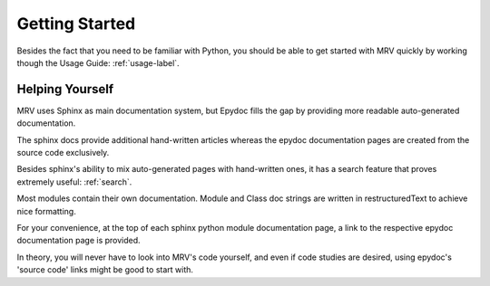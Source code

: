 ###############
Getting Started
###############
Besides the fact that you need to be familiar with Python, you should be able to get started with MRV quickly by working though the Usage Guide: :ref:`usage-label`.

****************
Helping Yourself
****************
MRV uses Sphinx as main documentation system, but Epydoc fills the gap by providing more readable auto-generated documentation.

The sphinx docs provide additional hand-written articles whereas the epydoc documentation pages are created from the source code exclusively.

Besides sphinx's ability to mix auto-generated pages with hand-written ones, it has a search feature that proves extremely useful: :ref:`search`.

Most modules contain their own documentation. Module and Class doc strings are written in restructuredText to achieve nice formatting. 

For your convenience, at the top of each sphinx python module documentation page, a link to the respective epydoc documentation page is provided.

In theory, you will never have to look into MRV's code yourself, and even if code studies are desired, using epydoc's 'source code' links might be good to start with.


